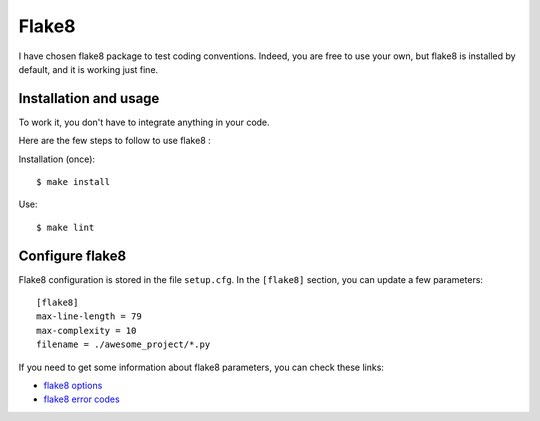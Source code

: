 Flake8
==================================================

I have chosen flake8 package to test coding conventions. Indeed, you are free to use your own, but flake8 is installed by default,
and it is working just fine.

Installation and usage
########################
To work it, you don't have to integrate anything in your code.

Here are the few steps to follow to use flake8 :

Installation (once)::

        $ make install

Use::

        $ make lint

Configure flake8
################
Flake8 configuration is stored in the file ``setup.cfg``. In the ``[flake8]`` section, you can update a few parameters::

        [flake8]
        max-line-length = 79
        max-complexity = 10
        filename = ./awesome_project/*.py

If you need to get some information about flake8 parameters, you can check these links:

- `flake8 options <https://flake8.pycqa.org/en/2.5.5/config.html>`_
- `flake8 error codes <https://flake8.pycqa.org/en/2.5.5/warnings.html#error-codes>`_
